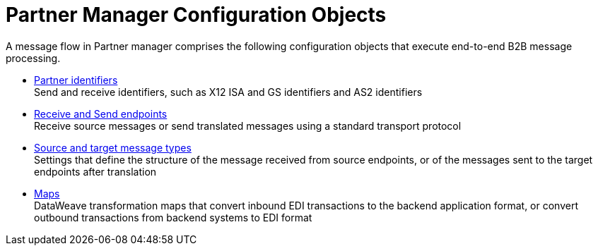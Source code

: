 = Partner Manager Configuration Objects

A message flow in Partner manager comprises the following configuration objects that execute end-to-end B2B message processing.


* xref:partner-manager-identifiers.adoc[Partner identifiers] +
Send and receive identifiers, such as X12 ISA and GS identifiers and AS2 identifiers
* xref:endpoints.adoc[Receive and Send endpoints] +
Receive source messages or send translated messages using a standard transport protocol
* xref:partner-manager-create-message-type.adoc[Source and target message types] +
Settings that define the structure of the message received from source endpoints, or of the messages sent to the target endpoints after translation
* xref:partner-manager-maps.adoc[Maps] +
DataWeave transformation maps that convert inbound EDI transactions to the backend application format, or convert outbound transactions from backend systems to EDI format
